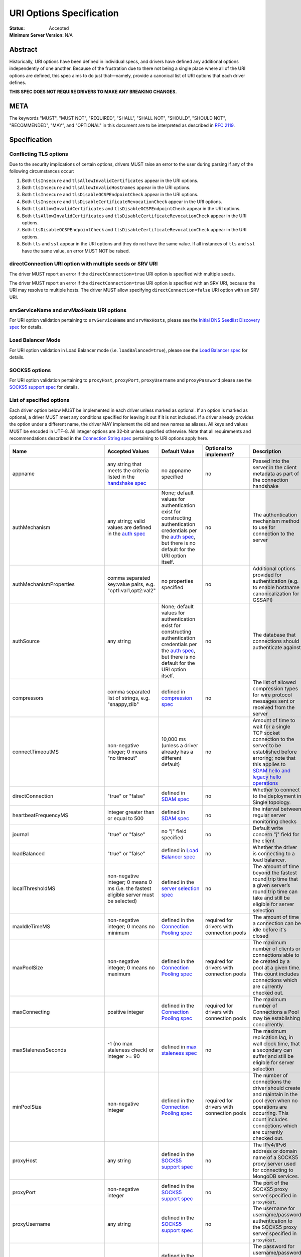 =========================
URI Options Specification
=========================

:Status: Accepted
:Minimum Server Version: N/A

**Abstract**
------------

Historically, URI options have been defined in individual specs, and
drivers have defined any additional options independently of one another.
Because of the frustration due to there not being a single place where
all of the URI options are defined, this spec aims to do just that—namely,
provide a canonical list of URI options that each driver defines.

**THIS SPEC DOES NOT REQUIRE DRIVERS TO MAKE ANY BREAKING CHANGES.**

**META**
--------

The keywords "MUST", "MUST NOT", "REQUIRED", "SHALL", "SHALL NOT",
"SHOULD", "SHOULD NOT", "RECOMMENDED", "MAY", and "OPTIONAL" in this
document are to be interpreted as described in
`RFC 2119 <https://www.ietf.org/rfc/rfc2119.txt>`_.

**Specification**
-----------------

Conflicting TLS options
~~~~~~~~~~~~~~~~~~~~~~~

Due to the security implications of certain options, drivers MUST raise an
error to the user during parsing if any of the following circumstances
occur:

1. Both ``tlsInsecure`` and ``tlsAllowInvalidCertificates`` appear in the
   URI options.
2. Both ``tlsInsecure`` and ``tlsAllowInvalidHostnames`` appear in the
   URI options.
3. Both ``tlsInsecure`` and ``tlsDisableOCSPEndpointCheck`` appear in
   the URI options.
4. Both ``tlsInsecure`` and ``tlsDisableCertificateRevocationCheck``
   appear in the URI options.
5. Both ``tlsAllowInvalidCertificates`` and
   ``tlsDisableOCSPEndpointCheck`` appear in the URI options.
6. Both ``tlsAllowInvalidCertificates`` and
   ``tlsDisableCertificateRevocationCheck`` appear in the URI options.
7. Both ``tlsDisableOCSPEndpointCheck`` and
   ``tlsDisableCertificateRevocationCheck`` appear in the URI options.
8. Both ``tls`` and ``ssl`` appear in the URI options and they do not have the
   same value. If all instances of ``tls`` and ``ssl`` have the same
   value, an error MUST NOT be raised.


directConnection URI option with multiple seeds or SRV URI
~~~~~~~~~~~~~~~~~~~~~~~~~~~~~~~~~~~~~~~~~~~~~~~~~~~~~~~~~~

The driver MUST report an error if the ``directConnection=true`` URI option
is specified with multiple seeds.

The driver MUST report an error if the ``directConnection=true`` URI option
is specified with an SRV URI, because the URI may resolve to multiple
hosts. The driver MUST allow specifying ``directConnection=false`` URI option
with an SRV URI.


srvServiceName and srvMaxHosts URI options
~~~~~~~~~~~~~~~~~~~~~~~~~~~~~~~~~~~~~~~~~~

For URI option validation pertaining to ``srvServiceName`` and ``srvMaxHosts``,
please see the
`Initial DNS Seedlist Discovery spec <../initial-dns-seedlist-discovery/initial-dns-seedlist-discovery.rst#uri-validation>`_
for details.


Load Balancer Mode
~~~~~~~~~~~~~~~~~~

For URI option validation in Load Balancer mode (i.e. ``loadBalanced=true``),
please see the
`Load Balancer spec <../load-balancers/load-balancers.rst#uri-validation>`_ for
details.


SOCKS5 options
~~~~~~~~~~~~~~

For URI option validation pertaining to ``proxyHost``, ``proxyPort``,
``proxyUsername`` and ``proxyPassword`` please see the
`SOCKS5 support spec`_ for details.


List of specified options
~~~~~~~~~~~~~~~~~~~~~~~~~

Each driver option below MUST be implemented in each driver unless marked
as optional. If an option is marked as optional, a driver MUST meet any
conditions specified for leaving it out if it is not included. If a driver
already provides the option under a different name, the driver MAY
implement the old and new names as aliases. All keys and values MUST be
encoded in UTF-8. All integer options are 32-bit unless specified otherwise.
Note that all requirements and recommendations described in the `Connection
String spec
<https://github.com/mongodb/specifications/blob/master/source/connection-string/connection-string-spec.rst>`_
pertaining to URI options apply here.

.. _uri.options:

.. list-table::
   :header-rows: 1
   :widths: 1 1 1 1 1

   * - Name
     - Accepted Values
     - Default Value
     - Optional to implement?
     - Description

   * - appname
     - any string that meets the criteria listed in the `handshake spec
       <https://github.com/mongodb/specifications/blob/master/source/mongodb-handshake/handshake.rst#client-application-name>`_
     - no appname specified
     - no
     - Passed into the server in the client metadata as part of the
       connection handshake

   * - authMechanism
     - any string; valid values are defined in the `auth spec
       <https://github.com/mongodb/specifications/blob/master/source/auth/auth.rst#supported-authentication-methods>`_
     - None; default values for authentication exist for constructing authentication credentials per the
       `auth spec <https://github.com/mongodb/specifications/blob/master/source/auth/auth.rst#supported-authentication-methods>`_,
       but there is no default for the URI option itself.
     - no
     - The authentication mechanism method to use for connection to the
       server

   * - authMechanismProperties
     - comma separated key:value pairs, e.g. "opt1:val1,opt2:val2"
     - no properties specified
     - no
     - Additional options provided for authentication (e.g. to enable hostname canonicalization for GSSAPI)

   * - authSource
     - any string
     - None; default values for authentication exist for constructing authentication credentials per the
       `auth spec <https://github.com/mongodb/specifications/blob/master/source/auth/auth.rst#supported-authentication-methods>`_,
       but there is no default for the URI option itself.
     - no
     - The database that connections should authenticate against

   * - compressors
     - comma separated list of strings, e.g. "snappy,zlib"
     - defined in `compression spec <https://github.com/mongodb/specifications/blob/master/source/compression/OP_COMPRESSED.rst#compressors>`_
     - no
     - The list of allowed compression types for wire protocol messages
       sent or received from the server

   * - connectTimeoutMS
     - non-negative integer; 0 means "no timeout"
     - 10,000 ms (unless a driver already has a different default)
     - no
     - Amount of time to wait for a single TCP socket connection to the
       server to be established before erroring; note that this applies to
       `SDAM hello and legacy hello operations <https://github.com/mongodb/specifications/blob/master/source/mongodb-handshake/handshake.rst>`_

   * - directConnection
     - "true" or "false"
     - defined in `SDAM spec <https://github.com/mongodb/specifications/blob/master/source/server-discovery-and-monitoring/server-discovery-and-monitoring.rst#initial-topology-type>`__
     - no
     - Whether to connect to the deployment in Single topology.

   * - heartbeatFrequencyMS
     - integer greater than or equal to 500
     - defined in `SDAM spec <https://github.com/mongodb/specifications/blob/master/source/server-discovery-and-monitoring/server-discovery-and-monitoring.rst#heartbeatfrequencyms>`__
     - no
     - the interval between regular server monitoring checks

   * - journal
     - "true" or "false"
     - no "j" field specified
     - no
     - Default write concern "j" field for the client

   * - loadBalanced
     - "true" or "false"
     - defined in `Load Balancer spec <../load-balancers/load-balancers.rst#loadbalanced>`__
     - no
     - Whether the driver is connecting to a load balancer.

   * - localThresholdMS
     - non-negative integer; 0 means 0 ms (i.e. the fastest eligible server
       must be selected)
     - defined in the `server selection spec <https://github.com/mongodb/specifications/blob/master/source/server-selection/server-selection.rst#localthresholdms>`__
     - no
     - The amount of time beyond the fastest round trip time that a given
       server’s round trip time can take and still be eligible for server selection

   * - maxIdleTimeMS
     - non-negative integer; 0 means no minimum
     - defined in the `Connection Pooling spec`_
     - required for drivers with connection pools
     - The amount of time a connection can be idle before it's closed

   * - maxPoolSize
     - non-negative integer; 0 means no maximum
     - defined in the `Connection Pooling spec`_
     - required for drivers with connection pools
     - The maximum number of clients or connections able to be created by a pool at a given time. This count includes connections which are currently checked out.

   * - maxConnecting
     - positive integer
     - defined in the `Connection Pooling spec`_
     - required for drivers with connection pools
     - The maximum number of Connections a Pool may be establishing concurrently.

   * - maxStalenessSeconds
     - -1 (no max staleness check) or integer >= 90
     - defined in `max staleness spec <https://github.com/mongodb/specifications/blob/master/source/max-staleness/max-staleness.rst#api>`_
     - no
     - The maximum replication lag, in wall clock time, that a secondary can suffer and still be eligible for server selection

   * - minPoolSize
     - non-negative integer
     - defined in the `Connection Pooling spec`_
     - required for drivers with connection pools
     - The number of connections the driver should create and maintain in the pool even when no operations are occurring. This count includes connections which are currently checked out.

   * - proxyHost
     - any string
     - defined in the `SOCKS5 support spec`_
     - no
     - The IPv4/IPv6 address or domain name of a SOCKS5 proxy server used for connecting to MongoDB services.

   * - proxyPort
     - non-negative integer
     - defined in the `SOCKS5 support spec`_
     - no
     - The port of the SOCKS5 proxy server specified in ``proxyHost``.

   * - proxyUsername
     - any string
     - defined in the `SOCKS5 support spec`_
     - no
     - The username for username/password authentication to the SOCKS5 proxy server specified in ``proxyHost``.

   * - proxyPassword
     - any string
     - defined in the `SOCKS5 support spec`_
     - no
     - The password for username/password authentication to the SOCKS5 proxy server specified in ``proxyHost``.

   * - readConcernLevel
     - any string (`to allow for forwards compatibility with the server <https://github.com/mongodb/specifications/blob/master/source/read-write-concern/read-write-concern.rst#unknown-levels-and-additional-options-for-string-based-readconcerns>`_)
     - no read concern specified
     - no
     - Default read concern for the client

   * - readPreference
     - any string; currently supported values are defined in the `server selection spec <https://github.com/mongodb/specifications/blob/master/source/server-selection/server-selection.rst#mode>`__, but must be lowercase camelCase, e.g. "primaryPreferred"
     - defined in `server selection spec <https://github.com/mongodb/specifications/blob/master/source/server-selection/server-selection.rst#mode>`__
     - no
     - Default read preference for the client (excluding tags)

   * - readPreferenceTags
     - comma-separated key:value pairs (e.g. "dc:ny,rack:1" and "dc:ny)

       can be specified multiple times; each instance of this key is a
       separate tag set
     - no tags specified
     - no
     - Default read preference tags for the client; only valid if the read preference mode is not primary

       The order of the tag sets in the read preference is the same as the order they are specified in the URI

   * - replicaSet
     - any string
     - no replica set name provided
     - no
     - The name of the replica set to connect to

   * - retryReads
     - "true" or "false
     - defined in `retryable reads spec <https://github.com/mongodb/specifications/blob/master/source/retryable-reads/retryable-reads.rst#retryreads>`_
     - no
     - Enables retryable reads on server 3.6+

   * - retryWrites
     - "true" or "false
     - defined in `retryable writes spec <https://github.com/mongodb/specifications/blob/master/source/retryable-writes/retryable-writes.rst#retrywrites>`_
     - no
     - Enables retryable writes on server 3.6+

   * - serverSelectionTimeoutMS
     - positive integer; a driver may also accept 0 to be used for a special case, provided that it documents the meaning
     - defined in `server selection spec <https://github.com/mongodb/specifications/blob/master/source/server-selection/server-selection.rst#serverselectiontimeoutms>`__
     - no
     - A timeout in milliseconds to block for server selection before raising an error

   * - serverSelectionTryOnce
     - "true" or "false"
     - defined in `server selection spec <https://github.com/mongodb/specifications/blob/master/source/server-selection/server-selection.rst#serverselectiontryonce>`__
     - required for single-threaded drivers
     - Scan the topology only once after a server selection failure instead of repeatedly until the server selection times out

   * - socketTimeoutMS
     - non-negative integer; 0 means no timeout
     - no timeout
     - no
     - NOTE: This option is deprecated  in favor of `timeoutMS <../client-side-operations-timeout/client-side-operations-timeout.rst#timeoutMS>`_

       Amount of time spent attempting to send or receive on a socket before timing out; note that this only applies to application operations, not SDAM.

   * - srvMaxHosts
     - non-negative integer; 0 means no maximum
     - defined in the `Initial DNS Seedlist Discovery spec <../initial-dns-seedlist-discovery/initial-dns-seedlist-discovery.rst#srvmaxhosts>`__
     - no
     - The maximum number of SRV results to randomly select when initially
       populating the seedlist or, during SRV polling, adding new hosts to the
       topology.

   * - srvServiceName
     - a valid SRV service name according to `RFC 6335 <https://datatracker.ietf.org/doc/html/rfc6335#section-5.1>`_
     - "mongodb"
     - no
     - the service name to use for SRV lookup in `initial DNS seedlist discovery <../initial-dns-seedlist-discovery/initial-dns-seedlist-discovery.rst#srvservicename>`__
       and `SRV polling <../polling-srv-records-for-mongos-discovery/polling-srv-records-for-mongos-discovery.rst>`_

   * - ssl
     - "true" or "false"
     - same as "tls"
     - no
     - alias of "tls"; required to ensure that Atlas connection strings continue to work

   *
     - timeoutMS
     - non-negative integer; 0 or unset means no timeout
     - Defined in `Client Side Operations Timeout: timeoutMS <../client-side-operations-timeout/client-side-operations-timeout.rst#timeoutMS>`_.
     - no
     - Time limit for the full execution of an operation

   * - tls
     - "true" or "false"
     - TLS required if "mongodb+srv" scheme; otherwise, drivers may may enable TLS by default if other "tls"-prefixed options are present


       Drivers MUST clearly document the conditions under which TLS is enabled implicitly
     - no
     - Whether or not to require TLS for connections to the server


   * - tlsAllowInvalidCertificates
     - "true" or "false"
     - error on invalid certificates
     - required if the driver’s language/runtime allows bypassing hostname verification
     - Specifies whether or not the driver should error when the server’s TLS certificate is invalid

   * - tlsAllowInvalidHostnames
     - "true" or "false"
     - error on invalid certificates
     - required if the driver’s language/runtime allows bypassing hostname verification
     - Specifies whether or not  the driver should error when there is a mismatch between the server’s hostname and the hostname specified by the TLS certificate

   * - tlsCAFile
     - any string
     - no certificate authorities specified
     - required if the driver's language/runtime allows non-global configuration
     - Path to file with either a single or bundle of certificate authorities to be considered trusted when making a TLS connection

   * - tlsCertificateKeyFile
     - any string
     - no client certificate specified
     - required if the driver's language/runtime allows non-global configuration
     - Path to the client certificate file or the client private key file; in the case that they both are needed, the files should be concatenated

   * - tlsCertificateKeyFilePassword
     - any string
     - no password specified
     - required if the driver's language/runtime allows non-global configuration
     - Password to decrypt the client private key to be used for TLS connections

   * - tlsDisableCertificateRevocationCheck
     - "true" or "false"
     - false i.e. driver will reach check a certificate's revocation status
     - Yes
     - Controls whether or not the driver will check a certificate's
       revocation status via CRLs or OCSP. See the `OCSP Support Spec
       <../ocsp-support/ocsp-support.rst#tlsDisableCertificateRevocationCheck>`__
       for additional information.

   * - tlsDisableOCSPEndpointCheck
     - "true" or "false"
     - false i.e. driver will reach out to OCSP endpoints `if needed
       <../ocsp-support/ocsp-support.rst#id1>`__.
     - Yes
     - Controls whether or not the driver will reach out to OCSP
       endpoints if needed. See the `OCSP Support Spec
       <../ocsp-support/ocsp-support.rst#tlsDisableOCSPEndpointCheck>`__
       for additional information.

   * - tlsInsecure
     - "true" or "false"
     - No TLS constraints are relaxed
     - no
     - Relax TLS constraints as much as possible (e.g. allowing invalid certificates or hostname mismatches); drivers must document the exact constraints which are relaxed by this option being true

   * - w
     - non-negative integer or string
     - no "w" value specified
     - no
     - Default write concern "w" field for the client

   * - waitQueueTimeoutMS
     - positive number
     - defined in the `Connection Pooling spec`_
     - required for drivers with connection pools, with exceptions described in the `Connection Pooling spec`_
     - NOTE: This option is deprecated  in favor of `timeoutMS <../client-side-operations-timeout/client-side-operations-timeout.rst#timeoutMS>`_

       Amount of time spent attempting to check out a connection from a server's
       connection pool before timing out

   * - wTimeoutMS
     - non-negative 64-bit integer; 0 means no timeout
     - no timeout
     - no
     - NOTE: This option is deprecated  in favor of `timeoutMS <../client-side-operations-timeout/client-side-operations-timeout.rst#timeoutMS>`_

       Default write concern "wtimeout" field for the client

   * - zlibCompressionLevel
     - integer between -1 and 9 (inclusive)
     - -1 (default compression level of the driver)
     - no
     - Specifies the level of compression when using zlib to compress wire
       protocol messages; -1 signifies the default level, 0 signifies no
       compression, 1 signifies the fastest speed, and 9 signifies the
       best compression

**Test Plan**
-------------

Tests are implemented and described in the `tests <tests>`_ directory

**Design Rationale**
---------------------

Why allow drivers to provide the canonical names as aliases to existing options?
~~~~~~~~~~~~~~~~~~~~~~~~~~~~~~~~~~~~~~~~~~~~~~~~~~~~~~~~~~~~~~~~~~~~~~~~~~~~~~~~

First and foremost, this spec aims not to introduce any breaking changes
to drivers. Forcing a driver to change the name of an option that it
provides will break any applications that use the old option. Moreover, it
is already possible to provide duplicate options in the URI by specifying
the same option more than once; drivers can use the same semantics to
resolve the conflicts as they did before, whether it’s raising an error,
using the first option provided, using the last option provided, or simply
telling users that the behavior is not defined.

Why use "tls" as the prefix instead of "ssl" for related options?
~~~~~~~~~~~~~~~~~~~~~~~~~~~~~~~~~~~~~~~~~~~~~~~~~~~~~~~~~~~~~~~~~

Technically speaking, drivers already only support TLS, which supersedes
SSL. While SSL is commonly used in parlance to refer to TLS connections,
the fact remains that SSL is a weaker cryptographic protocol than TLS, and
we want to accurately reflect the strict requirements that drivers have in
ensuring the security of a TLS connection.

Why use the names "tlsAllowInvalidHostnames" and "tlsAllowInvalidCertificates"?
~~~~~~~~~~~~~~~~~~~~~~~~~~~~~~~~~~~~~~~~~~~~~~~~~~~~~~~~~~~~~~~~~~~~~~~~~~~~~~~

The "tls" prefix is used for the same reasons described above. The use of the
terms "AllowInvalidHostnames" and "AllowInvalidCertificates" is an intentional
choice in order to convey the inherent unsafety of these options, which should
only be used for testing purposes. Additionally, both the server and the shell
use "AllowInvalid" for their equivalent options.

Why provide multiple implementation options for the insecure TLS options (i.e. "tlsInsecure" vs. "tlsAllowInvalidHostnames"/"tlsAllowInvalidCertificates"?
~~~~~~~~~~~~~~~~~~~~~~~~~~~~~~~~~~~~~~~~~~~~~~~~~~~~~~~~~~~~~~~~~~~~~~~~~~~~~~~~~~~~~~~~~~~~~~~~~~~~~~~~~~~~~~~~~~~~~~~~~~~~~~~~~~~~~~~~~~~~~~~~~~~~~~~~~~

Some TLS libraries (e.g. Go’s standard library implementation) do not provide
the ability to distinguish between allow invalid certificates and hostnames,
meaning they either both are allowed, or neither are. However, when more
granular options are available, it’s better to expose these to the user to
allow them to relax security constraints as little as they need.


Why leave the decision up to drivers to enable TLS implicitly when TLS options are present?
~~~~~~~~~~~~~~~~~~~~~~~~~~~~~~~~~~~~~~~~~~~~~~~~~~~~~~~~~~~~~~~~~~~~~~~~~~~~~~~~~~~~~~~~~~~

It can be useful to turn on TLS implicitly when options such as "tlsCAFile" are
present and "tls" is not present. However, with options such as
"tlsAllowInvalidHostnames", some drivers may not have the ability to
distinguish between "false" being provided and the option not being specified.
To keep the implicit enabling of TLS consistent between such options, we defer
the decision to enable TLS based on the presence of "tls"-prefixed options
(besides "tls" itself) to drivers.

**Reference Implementations**
-----------------------------

Ruby and Python

**Security Implication**
------------------------

Each of the "insecure" TLS options (i.e. "tlsInsecure",
"tlsAllowInvalidHostnames", "tlsAllowInvalidCertificates",
"tlsDisableOCSPEndpointCheck", and
"tlsDisableCertificateRevocationCheck") default to the more secure
option when TLS is enabled. In order to be backwards compatible with
existing driver behavior, neither TLS nor authentication is enabled by
default.

**Future Work**
---------------

This specification is intended to represent the current state of drivers URI
options rather than be a static description of the options at the time it was
written. Whenever another specification is written or modified in a way that
changes the name or the semantics of a URI option or adds a new URI option,
this specification MUST be updated to reflect those changes.

Changelog
---------

:2023-03-28: Mandate that drivers error on invalid connection string keys and values.
:2022-10-05: Remove spec front matter and reformat changelog.
:2022-01-19: Add the timeoutMS option and deprecate some existing timeout options
:2021-12-14: Add SOCKS5 options
:2021-11-08: Add maxConnecting option.
:2021-10-14: Add srvMaxHosts option. Merge headings discussing URI validation
             for directConnection option.
:2021-09-15: Add srvServiceName option
:2021-09-13: Fix link to load balancer spec
:2021-04-15: Adding in behaviour for load balancer mode.
:2021-04-08: Updated to refer to hello and legacy hello
:2020-03-03: Add tlsDisableCertificateRevocationCheck option
:2020-02-26: Add tlsDisableOCSPEndpointCheck option
:2019-09-08: Add retryReads option
:2019-04-26: authSource and authMechanism have no default value
:2019-02-04: Specified errors for conflicting TLS-related URI options
:2019-01-25: Updated to reflect new Connection Monitoring and Pooling Spec

----

.. _Connection Pooling spec: https://github.com/mongodb/specifications/blob/master/source/connection-monitoring-and-pooling/connection-monitoring-and-pooling.rst#connection-pool-options-1
.. _SOCKS5 support spec: https://github.com/mongodb/specifications/blob/master/source/socks5-support/socks5.rst#mongoclient-configuration
